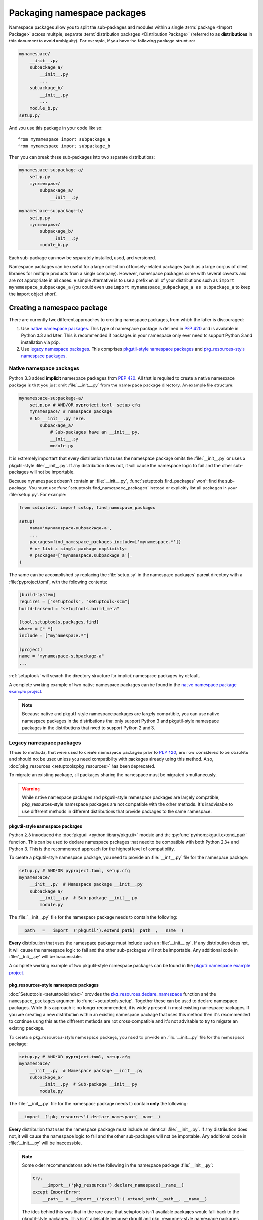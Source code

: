============================
Packaging namespace packages
============================

Namespace packages allow you to split the sub-packages and modules within a
single :term:`package <Import Package>` across multiple, separate
:term:`distribution packages <Distribution Package>` (referred to as
**distributions** in this document to avoid ambiguity). For example, if you
have the following package structure:

.. code-block:: text

    mynamespace/
        __init__.py
        subpackage_a/
            __init__.py
            ...
        subpackage_b/
            __init__.py
            ...
        module_b.py
    setup.py

And you use this package in your code like so::

    from mynamespace import subpackage_a
    from mynamespace import subpackage_b

Then you can break these sub-packages into two separate distributions:

.. code-block:: text

    mynamespace-subpackage-a/
        setup.py
        mynamespace/
            subpackage_a/
                __init__.py

    mynamespace-subpackage-b/
        setup.py
        mynamespace/
            subpackage_b/
                __init__.py
            module_b.py

Each sub-package can now be separately installed, used, and versioned.

Namespace packages can be useful for a large collection of loosely-related
packages (such as a large corpus of client libraries for multiple products from
a single company). However, namespace packages come with several caveats and
are not appropriate in all cases. A simple alternative is to use a prefix on
all of your distributions such as ``import mynamespace_subpackage_a`` (you
could even use ``import mynamespace_subpackage_a as subpackage_a`` to keep the
import object short).


Creating a namespace package
============================

There are currently two different approaches to creating namespace packages,
from which the latter is discouraged:

#. Use `native namespace packages`_. This type of namespace package is defined
   in :pep:`420` and is available in Python 3.3 and later. This is recommended if
   packages in your namespace only ever need to support Python 3 and
   installation via ``pip``.
#. Use `legacy namespace packages`_. This comprises `pkgutil-style namespace packages`_
   and `pkg_resources-style namespace packages`_.

Native namespace packages
-------------------------

Python 3.3 added **implicit** namespace packages from :pep:`420`. All that is
required to create a native namespace package is that you just omit
:file:`__init__.py` from the namespace package directory. An example file
structure:

.. code-block:: text

    mynamespace-subpackage-a/
        setup.py # AND/OR pyproject.toml, setup.cfg
        mynamespace/ # namespace package
        # No __init__.py here.
            subpackage_a/
                # Sub-packages have an __init__.py.
                __init__.py
                module.py

It is extremely important that every distribution that uses the namespace
package omits the :file:`__init__.py` or uses a pkgutil-style
:file:`__init__.py`. If any distribution does not, it will cause the namespace
logic to fail and the other sub-packages will not be importable.

Because ``mynamespace`` doesn't contain an :file:`__init__.py`,
:func:`setuptools.find_packages` won't find the sub-package. You must
use :func:`setuptools.find_namespace_packages` instead or explicitly
list all packages in your :file:`setup.py`. For example:

.. code-block:: python

    from setuptools import setup, find_namespace_packages

    setup(
        name='mynamespace-subpackage-a',
        ...
        packages=find_namespace_packages(include=['mynamespace.*'])
        # or list a single package explicitly:
        # packages=['mynamespace.subpackage_a'],
    )

The same can be accomplished by replacing the :file:`setup.py` in the
namespace packages' parent directory with a :file:`pyproject.toml`,
with the following contents:

.. code-block:: toml

    [build-system]
    requires = ["setuptools", "setuptools-scm"]
    build-backend = "setuptools.build_meta"

    [tool.setuptools.packages.find]
    where = ["."]
    include = ["mynamespace.*"]

    [project]
    name = "mynamespace-subpackage-a"
    ...

:ref:`setuptools` will search the directory structure for implicit namespace
packages by default.

A complete working example of two native namespace packages can be found in
the `native namespace package example project`_.

.. _native namespace package example project:
    https://github.com/pypa/sample-namespace-packages/tree/master/native

.. note:: Because native and pkgutil-style namespace packages are largely
    compatible, you can use native namespace packages in the distributions that
    only support Python 3 and pkgutil-style namespace packages in the
    distributions that need to support Python 2 and 3.


Legacy namespace packages
-------------------------

These to methods, that were used to create namespace packages prior to :pep:`420`,
are now considered to be obsolete and should not be used unless you need compatibility
with packages already using this method. Also, :doc:`pkg_resources <setuptools:pkg_resources>`
has been deprecated.

To migrate an existing package, all packages sharing the namespace must be migrated simultaneously.

.. warning:: While native namespace packages and pkgutil-style namespace
    packages are largely compatible, pkg_resources-style namespace packages
    are not compatible with the other methods. It's inadvisable to use
    different methods in different distributions that provide packages to the
    same namespace.

pkgutil-style namespace packages
^^^^^^^^^^^^^^^^^^^^^^^^^^^^^^^^

Python 2.3 introduced the :doc:`pkgutil <python:library/pkgutil>` module and the
:py:func:`python:pkgutil.extend_path` function. This can be used to declare namespace
packages that need to be compatible with both Python 2.3+ and Python 3. This
is the recommended approach for the highest level of compatibility.

To create a pkgutil-style namespace package, you need to provide an
:file:`__init__.py` file for the namespace package:

.. code-block:: text

    setup.py # AND/OR pyproject.toml, setup.cfg
    mynamespace/
        __init__.py  # Namespace package __init__.py
        subpackage_a/
            __init__.py  # Sub-package __init__.py
            module.py

The :file:`__init__.py` file for the namespace package needs to contain
the following:

.. code-block:: python

    __path__ = __import__('pkgutil').extend_path(__path__, __name__)

**Every** distribution that uses the namespace package must include such
an :file:`__init__.py`. If any distribution does not, it will cause the
namespace logic to fail and the other sub-packages will not be importable.  Any
additional code in :file:`__init__.py` will be inaccessible.

A complete working example of two pkgutil-style namespace packages can be found
in the `pkgutil namespace example project`_.

.. _extend_path:
    https://docs.python.org/3/library/pkgutil.html#pkgutil.extend_path
.. _pkgutil namespace example project:
    https://github.com/pypa/sample-namespace-packages/tree/master/pkgutil


pkg_resources-style namespace packages
^^^^^^^^^^^^^^^^^^^^^^^^^^^^^^^^^^^^^^

:doc:`Setuptools <setuptools:index>` provides the `pkg_resources.declare_namespace`_ function and
the ``namespace_packages`` argument to :func:`~setuptools.setup`. Together
these can be used to declare namespace packages. While this approach is no
longer recommended, it is widely present in most existing namespace packages.
If you are creating a new distribution within an existing namespace package that
uses this method then it's recommended to continue using this as the different
methods are not cross-compatible and it's not advisable to try to migrate an
existing package.

To create a pkg_resources-style namespace package, you need to provide an
:file:`__init__.py` file for the namespace package:

.. code-block:: text

    setup.py # AND/OR pyproject.toml, setup.cfg
    mynamespace/
        __init__.py  # Namespace package __init__.py
        subpackage_a/
            __init__.py  # Sub-package __init__.py
            module.py

The :file:`__init__.py` file for the namespace package needs to contain
**only** the following:

.. code-block:: python

    __import__('pkg_resources').declare_namespace(__name__)

**Every** distribution that uses the namespace package must include an
identical :file:`__init__.py`. If any distribution does not, it will cause the
namespace logic to fail and the other sub-packages will not be importable.  Any
additional code in :file:`__init__.py` will be inaccessible.

.. note:: Some older recommendations advise the following in the namespace
    package :file:`__init__.py`:

    .. code-block:: python

        try:
            __import__('pkg_resources').declare_namespace(__name__)
        except ImportError:
            __path__ = __import__('pkgutil').extend_path(__path__, __name__)

    The idea behind this was that in the rare case that setuptools isn't
    available packages would fall-back to the pkgutil-style packages. This
    isn't advisable because pkgutil and pkg_resources-style namespace packages
    are not cross-compatible. If the presence of setuptools is a concern
    then the package should just explicitly depend on setuptools via
    ``install_requires``.

Finally, every distribution must provide the ``namespace_packages`` argument
to :func:`~setuptools.setup` in :file:`setup.py`. For example:

.. code-block:: python

    from setuptools import find_packages, setup

    setup(
        name='mynamespace-subpackage-a',
        ...
        packages=find_packages()
        namespace_packages=['mynamespace']
    )

A complete working example of two pkg_resources-style namespace packages can be found
in the `pkg_resources namespace example project`_.

.. _pkg_resources.declare_namespace:
    https://setuptools.readthedocs.io/en/latest/pkg_resources.html#namespace-package-support
.. _pkg_resources namespace example project:
    https://github.com/pypa/sample-namespace-packages/tree/master/pkg_resources
